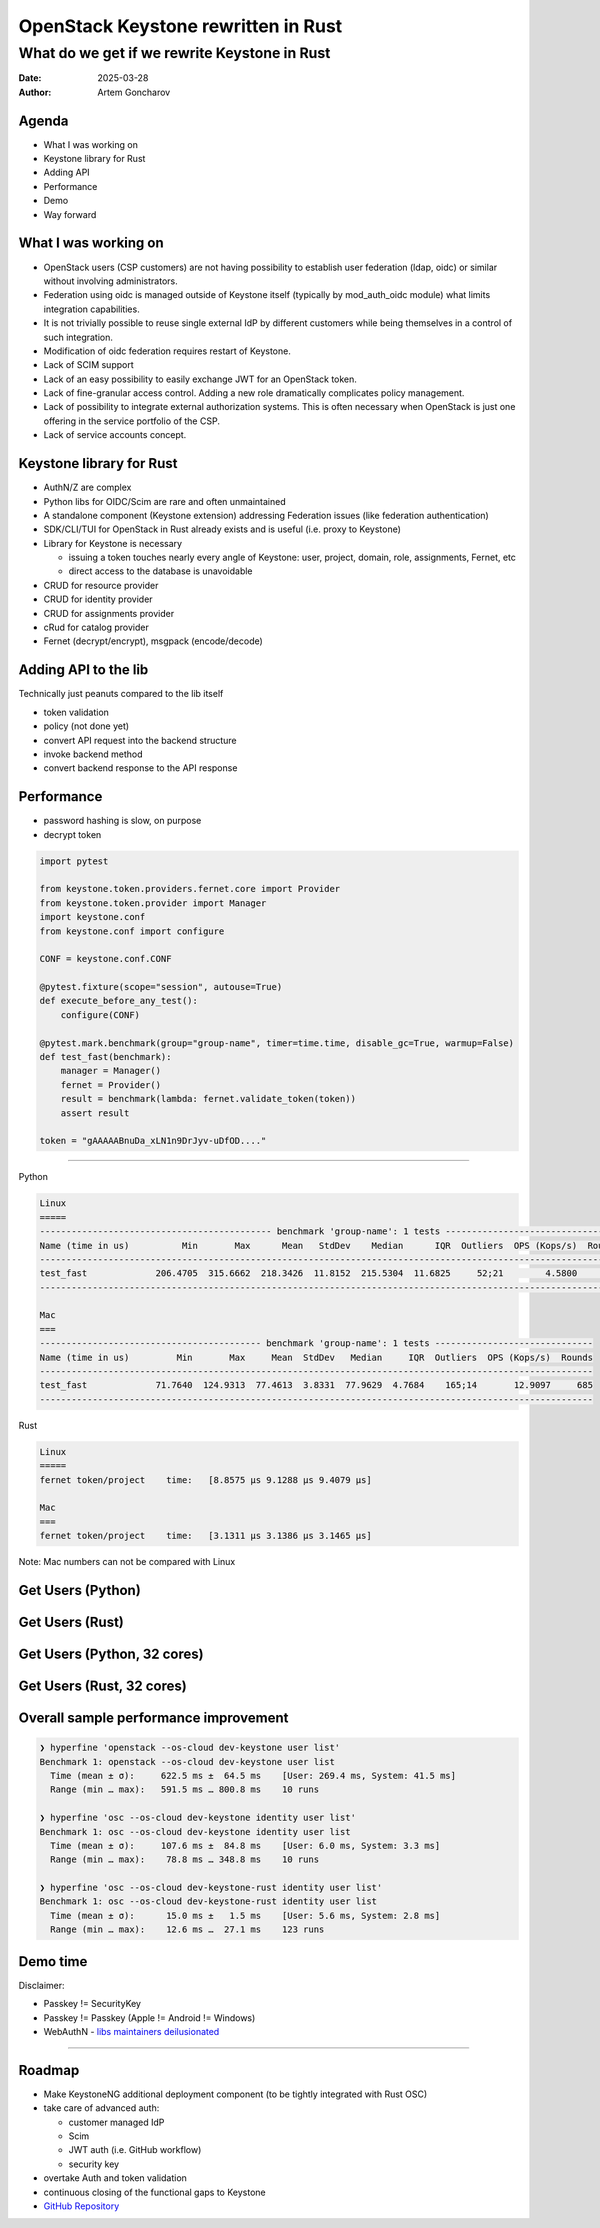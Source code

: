 ====================================
OpenStack Keystone rewritten in Rust
====================================

What do we get if we rewrite Keystone in Rust
=============================================

:Date: 2025-03-28
:Author: Artem Goncharov


Agenda
------

- What I was working on

- Keystone library for Rust

- Adding API

- Performance

- Demo 

- Way forward


What I was working on
---------------------

- OpenStack users (CSP customers) are not having possibility to establish user
  federation (ldap, oidc) or similar without involving administrators.

- Federation using oidc is managed outside of Keystone itself (typically by
  mod_auth_oidc module) what limits integration capabilities.

- It is not trivially possible to reuse single external IdP by different
  customers while being themselves in a control of such integration.

- Modification of oidc federation requires restart of Keystone.

- Lack of SCIM support

- Lack of an easy possibility to easily exchange JWT for an OpenStack token.

- Lack of fine-granular access control. Adding a new role dramatically
  complicates policy management.

- Lack of possibility to integrate external authorization systems. This is
  often necessary when OpenStack is just one offering in the service portfolio
  of the CSP.

- Lack of service accounts concept.


Keystone library for Rust
-------------------------

- AuthN/Z are complex

- Python libs for OIDC/Scim are rare and often unmaintained

- A standalone component (Keystone extension) addressing Federation issues (like federation authentication)

- SDK/CLI/TUI for OpenStack in Rust already exists and is useful (i.e. proxy to Keystone)

- Library for Keystone is necessary

  - issuing a token touches nearly every angle of Keystone: user, project,
    domain, role, assignments, Fernet, etc

  - direct access to the database is unavoidable

- CRUD for resource provider

- CRUD for identity provider

- CRUD for assignments provider

- cRud for catalog provider

- Fernet (decrypt/encrypt), msgpack (encode/decode)


Adding API to the lib
---------------------

Technically just peanuts compared to the lib itself

- token validation

- policy (not done yet)

- convert API request into the backend structure

- invoke backend method

- convert backend response to the API response


Performance 
-----------

- password hashing is slow, on purpose

- decrypt token

.. code:: python

   import pytest

   from keystone.token.providers.fernet.core import Provider
   from keystone.token.provider import Manager
   import keystone.conf
   from keystone.conf import configure

   CONF = keystone.conf.CONF

   @pytest.fixture(scope="session", autouse=True)
   def execute_before_any_test():
       configure(CONF)

   @pytest.mark.benchmark(group="group-name", timer=time.time, disable_gc=True, warmup=False)
   def test_fast(benchmark):
       manager = Manager()
       fernet = Provider()
       result = benchmark(lambda: fernet.validate_token(token))
       assert result

   token = "gAAAAABnuDa_xLN1n9DrJyv-uDfOD...."

====

Python

.. code:: console

   Linux
   =====
   -------------------------------------------- benchmark 'group-name': 1 tests ---------------------------------
   Name (time in us)          Min       Max      Mean   StdDev    Median      IQR  Outliers  OPS (Kops/s)  Rounds
   --------------------------------------------------------------------------------------------------------------
   test_fast             206.4705  315.6662  218.3426  11.8152  215.5304  11.6825     52;21        4.5800     498
   --------------------------------------------------------------------------------------------------------------

   Mac
   ===
   ------------------------------------------ benchmark 'group-name': 1 tests ------------------------------
   Name (time in us)         Min       Max     Mean  StdDev   Median     IQR  Outliers  OPS (Kops/s)  Rounds
   ---------------------------------------------------------------------------------------------------------
   test_fast             71.7640  124.9313  77.4613  3.8331  77.9629  4.7684    165;14       12.9097     685
   ---------------------------------------------------------------------------------------------------------


Rust

.. code:: console

   Linux
   =====
   fernet token/project    time:   [8.8575 µs 9.1288 µs 9.4079 µs]

   Mac
   ===
   fernet token/project    time:   [3.1311 µs 3.1386 µs 3.1465 µs]

Note: Mac numbers can not be compared with Linux


Get Users (Python)
------------------

.. image:: get_users_py.png
   :height: 600px


Get Users (Rust)
------------------

.. image:: get_users_rust.png
   :height: 600px

Get Users (Python, 32 cores)
----------------------------

.. image:: get_users_py_server.png
   :height: 600px

Get Users (Rust, 32 cores)
--------------------------

.. image:: get_users_rust_server.png
   :height: 600px


Overall sample performance improvement
--------------------------------------


.. code-block:: console

   ❯ hyperfine 'openstack --os-cloud dev-keystone user list'
   Benchmark 1: openstack --os-cloud dev-keystone user list
     Time (mean ± σ):     622.5 ms ±  64.5 ms    [User: 269.4 ms, System: 41.5 ms]
     Range (min … max):   591.5 ms … 800.8 ms    10 runs

   ❯ hyperfine 'osc --os-cloud dev-keystone identity user list'
   Benchmark 1: osc --os-cloud dev-keystone identity user list
     Time (mean ± σ):     107.6 ms ±  84.8 ms    [User: 6.0 ms, System: 3.3 ms]
     Range (min … max):    78.8 ms … 348.8 ms    10 runs

   ❯ hyperfine 'osc --os-cloud dev-keystone-rust identity user list'
   Benchmark 1: osc --os-cloud dev-keystone-rust identity user list
     Time (mean ± σ):      15.0 ms ±   1.5 ms    [User: 5.6 ms, System: 2.8 ms]
     Range (min … max):    12.6 ms …  27.1 ms    123 runs


Demo time
---------

Disclaimer:

- Passkey != SecurityKey

- Passkey != Passkey (Apple != Android != Windows)

- WebAuthN - `libs maintainers deilusionated <https://fy.blackhats.net.au/blog/2024-04-26-passkeys-a-shattered-dream/>`_


====

.. image:: webauthn_auth.svg
   :height: 500px

Roadmap
-------

- Make KeystoneNG additional deployment component (to be tightly integrated
  with Rust OSC)

- take care of advanced auth:

  - customer managed IdP 

  - Scim

  - JWT auth (i.e. GitHub workflow)

  - security key

- overtake Auth and token validation

- continuous closing of the functional gaps to Keystone

- `GitHub Repository <https://github.com/gtema/keystone>`_
